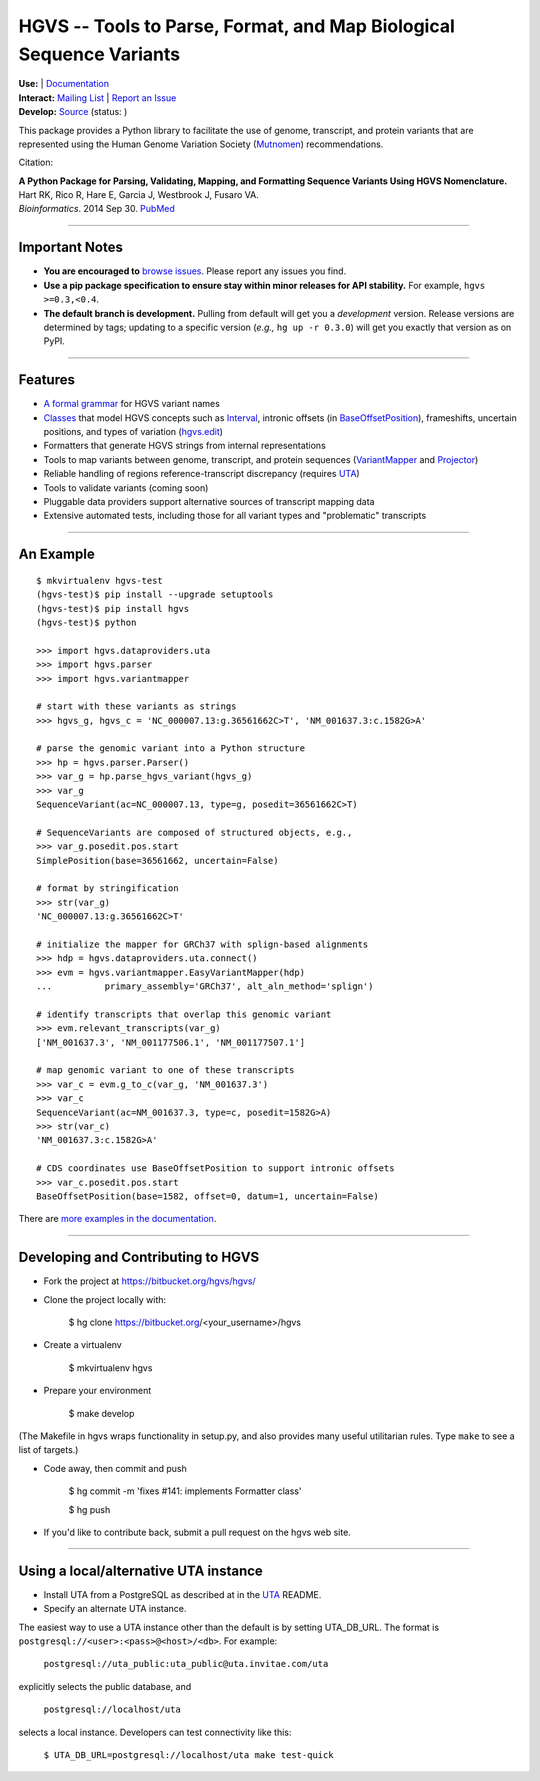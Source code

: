 ====================================================================
HGVS -- Tools to Parse, Format, and Map Biological Sequence Variants
====================================================================

.. `PyPI <https://pypi.python.org/pypi?name=hgvs>`_

| **Use:** |pypi_badge|  |install_status| | `Documentation <http://pythonhosted.org/hgvs/>`_ 
| **Interact:** `Mailing List <https://groups.google.com/forum/#!forum/hgvs-discuss>`_ | `Report an Issue <https://bitbucket.org/hgvs/hgvs/issues?status=new&status=open>`_
| **Develop:** `Source <https://bitbucket.org/hgvs/hgvs>`_ (status: |build_status|)

This package provides a Python library to facilitate the use of genome,
transcript, and protein variants that are represented using the Human
Genome Variation Society (`Mutnomen`_) recommendations.

Citation:

| **A Python Package for Parsing, Validating, Mapping, and Formatting Sequence Variants Using HGVS Nomenclature.**
| Hart RK, Rico R, Hare E, Garcia J, Westbrook J, Fusaro VA.
| *Bioinformatics*. 2014 Sep 30. `PubMed <http://www.ncbi.nlm.nih.gov/pubmed/25273102>`_


----
  
Important Notes
---------------

* **You are encouraged to** `browse issues
  <https://bitbucket.org/hgvs/hgvs/issues>`_. Please report any
  issues you find.
* **Use a pip package specification to ensure stay within minor
  releases for API stability.** For example, ``hgvs >=0.3,<0.4``.
* **The default branch is development.** Pulling from default will get
  you a *development* version.  Release versions are determined by
  tags; updating to a specific version (*e.g.,* ``hg up -r 0.3.0``)
  will get you exactly that version as on PyPI.

----

Features
-------- 

* `A formal grammar <http://pythonhosted.org/hgvs/grammar.html>`_ for HGVS variant names
* `Classes <http://pythonhosted.org/hgvs/modules.html>`_ that model HGVS
  concepts such as `Interval
  <http://pythonhosted.org/hgvs/modules.html#hgvs.location.Interval>`_,
  intronic offsets (in `BaseOffsetPosition
  <http://pythonhosted.org/hgvs/modules.html#hgvs.location.BaseOffsetPosition>`_),
  frameshifts, uncertain positions, and types of variation (`hgvs.edit
  <http://pythonhosted.org/hgvs/modules.html#module-hgvs.edit>`_)
* Formatters that generate HGVS strings from internal representations
* Tools to map variants between genome, transcript, and protein sequences
  (`VariantMapper <http://pythonhosted.org/hgvs/modules.html#hgvs.variantmapper.VariantMapper>`_ and `Projector
  <http://pythonhosted.org/hgvs/modules.html#hgvs.projector.Projector>`_)
* Reliable handling of regions reference-transcript discrepancy (requires UTA_)
* Tools to validate variants (coming soon)
* Pluggable data providers support alternative sources of transcript mapping
  data
* Extensive automated tests, including those for all variant types and
  "problematic" transcripts

----

An Example
----------
::

  $ mkvirtualenv hgvs-test
  (hgvs-test)$ pip install --upgrade setuptools
  (hgvs-test)$ pip install hgvs
  (hgvs-test)$ python

  >>> import hgvs.dataproviders.uta
  >>> import hgvs.parser
  >>> import hgvs.variantmapper

  # start with these variants as strings
  >>> hgvs_g, hgvs_c = 'NC_000007.13:g.36561662C>T', 'NM_001637.3:c.1582G>A'

  # parse the genomic variant into a Python structure
  >>> hp = hgvs.parser.Parser()
  >>> var_g = hp.parse_hgvs_variant(hgvs_g)
  >>> var_g
  SequenceVariant(ac=NC_000007.13, type=g, posedit=36561662C>T)

  # SequenceVariants are composed of structured objects, e.g.,
  >>> var_g.posedit.pos.start
  SimplePosition(base=36561662, uncertain=False)

  # format by stringification 
  >>> str(var_g)
  'NC_000007.13:g.36561662C>T'

  # initialize the mapper for GRCh37 with splign-based alignments
  >>> hdp = hgvs.dataproviders.uta.connect()
  >>> evm = hgvs.variantmapper.EasyVariantMapper(hdp)
  ...          primary_assembly='GRCh37', alt_aln_method='splign')
  
  # identify transcripts that overlap this genomic variant
  >>> evm.relevant_transcripts(var_g)
  ['NM_001637.3', 'NM_001177506.1', 'NM_001177507.1']

  # map genomic variant to one of these transcripts
  >>> var_c = evm.g_to_c(var_g, 'NM_001637.3')
  >>> var_c
  SequenceVariant(ac=NM_001637.3, type=c, posedit=1582G>A)
  >>> str(var_c)
  'NM_001637.3:c.1582G>A'

  # CDS coordinates use BaseOffsetPosition to support intronic offsets
  >>> var_c.posedit.pos.start
  BaseOffsetPosition(base=1582, offset=0, datum=1, uncertain=False)


There are `more examples in the documentation <http://pythonhosted.org/hgvs/examples.html>`_.

----

Developing and Contributing to HGVS
-----------------------------------

* Fork the project at https://bitbucket.org/hgvs/hgvs/

* Clone the project locally with:

    $ hg clone https://bitbucket.org/<your_username>/hgvs

* Create a virtualenv

    $ mkvirtualenv hgvs

* Prepare your environment

    $ make develop

(The Makefile in hgvs wraps functionality in setup.py, and also
provides many useful utilitarian rules. Type ``make`` to see a list of
targets.)

* Code away, then commit and push

    $ hg commit -m 'fixes #141: implements Formatter class'

    $ hg push

* If you'd like to contribute back, submit a pull request on the hgvs
  web site.


----

Using a local/alternative UTA instance
--------------------------------------

* Install UTA from a PostgreSQL as described at in the UTA_ README.

* Specify an alternate UTA instance.

The easiest way to use a UTA instance other than the default is by
setting UTA_DB_URL.  The format is
``postgresql://<user>:<pass>@<host>/<db>``. For example:

   ``postgresql://uta_public:uta_public@uta.invitae.com/uta``
  
explicitly selects the public database, and 

   ``postgresql://localhost/uta``
 
selects a local instance.  Developers can test connectivity like this:

   ``$ UTA_DB_URL=postgresql://localhost/uta make test-quick``




.. _Mutnomen: http://www.hgvs.org/mutnomen/
.. _UTA: http://bitbucket.org/invitae/uta
.. _Invitae: http://invitae.com/


.. |pypi_badge| image:: https://badge.fury.io/py/hgvs.png
  :target: https://pypi.python.org/pypi?name=hgvs
  :align: middle

.. |build_status| image:: https://drone.io/bitbucket.org/hgvs/hgvs/status.png
  :target: https://drone.io/bitbucket.org/hgvs/hgvs
  :align: middle 

.. |install_status| image:: https://travis-ci.org/reece/hgvs-integration-test.png?branch=master
  :target: https://travis-ci.org/reece/hgvs-integration-test
  :align: middle

.. http://badge.fury.io/for/py/uta
